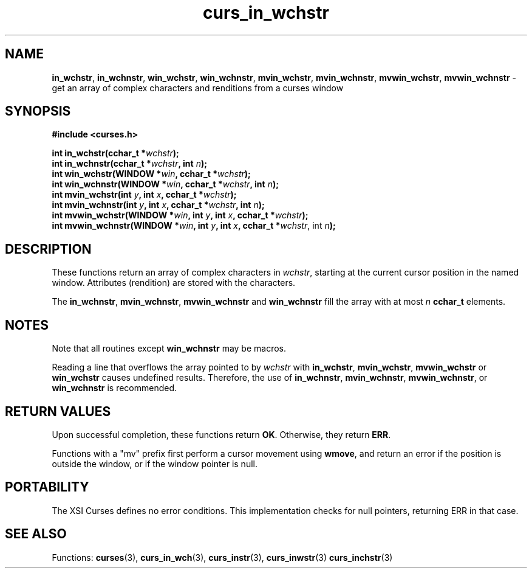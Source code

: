 .\"***************************************************************************
.\" Copyright (c) 2002-2006,2010 Free Software Foundation, Inc.              *
.\"                                                                          *
.\" Permission is hereby granted, free of charge, to any person obtaining a  *
.\" copy of this software and associated documentation files (the            *
.\" "Software"), to deal in the Software without restriction, including      *
.\" without limitation the rights to use, copy, modify, merge, publish,      *
.\" distribute, distribute with modifications, sublicense, and/or sell       *
.\" copies of the Software, and to permit persons to whom the Software is    *
.\" furnished to do so, subject to the following conditions:                 *
.\"                                                                          *
.\" The above copyright notice and this permission notice shall be included  *
.\" in all copies or substantial portions of the Software.                   *
.\"                                                                          *
.\" THE SOFTWARE IS PROVIDED "AS IS", WITHOUT WARRANTY OF ANY KIND, EXPRESS  *
.\" OR IMPLIED, INCLUDING BUT NOT LIMITED TO THE WARRANTIES OF               *
.\" MERCHANTABILITY, FITNESS FOR A PARTICULAR PURPOSE AND NONINFRINGEMENT.   *
.\" IN NO EVENT SHALL THE ABOVE COPYRIGHT HOLDERS BE LIABLE FOR ANY CLAIM,   *
.\" DAMAGES OR OTHER LIABILITY, WHETHER IN AN ACTION OF CONTRACT, TORT OR    *
.\" OTHERWISE, ARISING FROM, OUT OF OR IN CONNECTION WITH THE SOFTWARE OR    *
.\" THE USE OR OTHER DEALINGS IN THE SOFTWARE.                               *
.\"                                                                          *
.\" Except as contained in this notice, the name(s) of the above copyright   *
.\" holders shall not be used in advertising or otherwise to promote the     *
.\" sale, use or other dealings in this Software without prior written       *
.\" authorization.                                                           *
.\"***************************************************************************
.\"
.\" $Id: curs_in_wchstr.3x,v 1.8 2010/12/04 18:36:44 tom Exp $
.TH curs_in_wchstr 3 ""
.na
.hy 0
.SH NAME
\fBin_wchstr\fR,
\fBin_wchnstr\fR,
\fBwin_wchstr\fR,
\fBwin_wchnstr\fR,
\fBmvin_wchstr\fR,
\fBmvin_wchnstr\fR,
\fBmvwin_wchstr\fR,
\fBmvwin_wchnstr\fR \- get an array of complex characters and renditions from a curses window
.ad
.hy
.SH SYNOPSIS
.nf
\fB#include <curses.h>\fR
.sp
\fBint in_wchstr(cchar_t *\fR\fIwchstr\fR\fB);\fR
.br
\fBint in_wchnstr(cchar_t *\fR\fIwchstr\fR\fB, int \fR\fIn\fR\fB);\fR
.br
\fBint win_wchstr(WINDOW *\fR\fIwin\fR\fB, cchar_t *\fR\fIwchstr\fR\fB);\fR
.br
\fBint win_wchnstr(WINDOW *\fR\fIwin\fR\fB, cchar_t *\fR\fIwchstr\fR\fB, int \fR\fIn\fR\fB);\fR
.br
\fBint mvin_wchstr(int \fR\fIy\fR\fB, int \fR\fIx\fR\fB, cchar_t *\fR\fIwchstr\fR\fB);\fR
.br
\fBint mvin_wchnstr(int \fR\fIy\fR\fB, int \fR\fIx\fR\fB, cchar_t *\fR\fIwchstr\fR\fB, int \fR\fIn\fR\fB);\fR
.br
\fBint mvwin_wchstr(WINDOW *\fR\fIwin\fR\fB, int \fR\fIy\fR\fB, int \fR\fIx\fR\fB, cchar_t *\fR\fIwchstr\fR\fB);\fR
.br
\fBint mvwin_wchnstr(WINDOW *\fR\fIwin\fR\fB, int \fR\fIy\fR\fB, int \fR\fIx\fR\fB, cchar_t *\fR\fIwchstr\fR, int \fIn\fR\fB);\fR
.fi
.SH DESCRIPTION
These functions return an array of complex characters in \fIwchstr\fR,
starting at the current cursor position in the named window.
Attributes (rendition) are stored with the characters.
.PP
The
\fBin_wchnstr\fR,
\fBmvin_wchnstr\fR,
\fBmvwin_wchnstr\fR
and
\fBwin_wchnstr\fR
fill the array
with at most
\fIn\fR
\fBcchar_t\fR
elements.
.br
.SH NOTES
Note that all routines except
\fBwin_wchnstr\fR
may be
macros.
.PP
Reading a line that overflows the array pointed to by
\fIwchstr\fR
with
\fBin_wchstr\fR,
\fBmvin_wchstr\fR,
\fBmvwin_wchstr\fR
or
\fBwin_wchstr\fR
causes undefined results. Therefore, the use of
\fBin_wchnstr\fR,
\fBmvin_wchnstr\fR,
\fBmvwin_wchnstr\fR, or
\fBwin_wchnstr\fR
is recommended.
.SH RETURN VALUES
Upon successful completion, these functions return
\fBOK\fR.
Otherwise, they return
\fBERR\fR.
.PP
Functions with a "mv" prefix first perform a cursor movement using
\fBwmove\fP, and return an error if the position is outside the window,
or if the window pointer is null.
.SH PORTABILITY
The XSI Curses defines no error conditions.
This implementation checks for null pointers,
returning ERR in that case.
.SH SEE ALSO
Functions:
\fBcurses\fR(3),
\fBcurs_in_wch\fR(3),
\fBcurs_instr\fR(3),
\fBcurs_inwstr\fR(3)
\fBcurs_inchstr\fR(3)
